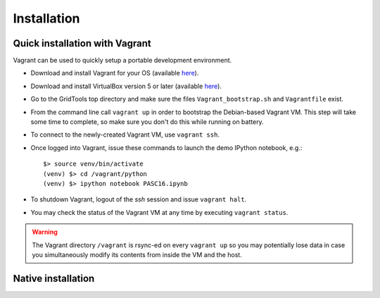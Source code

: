 Installation
============

.. highlight:: bash

Quick installation with Vagrant
-------------------------------

Vagrant can be used to quickly setup a portable development environment.

* Download and install Vagrant for your OS (available
  `here <https://www.vagrantup.com/downloads.html>`_).
* Download and install VirtualBox version 5 or later (available
  `here <https://www.virtualbox.org/wiki/Downloads>`_).
* Go to the GridTools top directory and make sure the files
  ``Vagrant_bootstrap.sh`` and ``Vagrantfile`` exist.
* From the command line call ``vagrant up`` in order to bootstrap the Debian-based
  Vagrant VM. This step will take some time to complete, so make sure you don't
  do this while running on battery.
* To connect to the newly-created Vagrant VM, use ``vagrant ssh``.
* Once logged into Vagrant, issue these commands to launch the demo IPython
  notebook, e.g.::

    $> source venv/bin/activate
    (venv) $> cd /vagrant/python
    (venv) $> ipython notebook PASC16.ipynb

* To shutdown Vagrant, logout of the `ssh` session and issue ``vagrant halt``.
* You may check the status of the Vagrant VM at any time by executing ``vagrant status``.


.. warning::
   The Vagrant directory ``/vagrant`` is rsync-ed on every ``vagrant up`` so you
   may potentially lose data in case you simultaneously modify its contents from
   inside the VM and the host.


Native installation
-------------------
